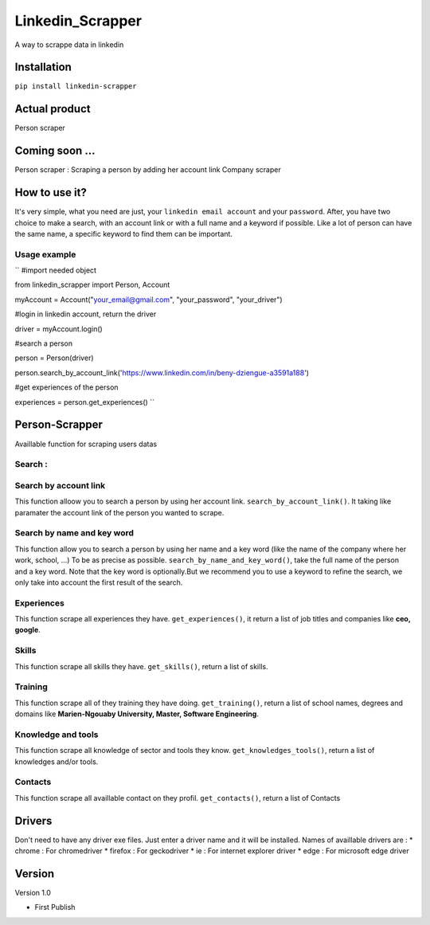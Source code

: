 ==================
Linkedin_Scrapper
==================

A way to scrappe data in linkedin

Installation
============

``pip install linkedin-scrapper``

Actual product
==============

Person scraper


Coming soon ...
===============

Person scraper : Scraping a person by adding her account link
Company scraper

How to use it?
==============

It's very simple, what you need are just, your ``linkedin email account`` and your ``password``.
After, you have two choice to make a search, with an account link or with a full name and a keyword if possible.
Like a lot of person can have the same name, a specific keyword to find them can be important.

Usage example
-------------

`` #import needed object

from linkedin_scrapper import Person, Account

myAccount = Account("your_email@gmail.com", "your_password", "your_driver")

#login in linkedin account, return the driver

driver = myAccount.login()

#search a person

person = Person(driver)

person.search_by_account_link('https://www.linkedin.com/in/beny-dziengue-a3591a188')

#get experiences of the person

experiences = person.get_experiences() ``

Person-Scrapper
===============

Availlable function for scraping users datas

Search :
--------
Search by account link
-----------------------
This function alloow you to search a person by using her account link. ``search_by_account_link()``. It taking like paramater the account link of the person you wanted to scrape.

Search by name and key word
---------------------------
This function allow you to search a person by using her name and a key word (like the name of the company where her work, school, ...) To be as precise as possible. 
``search_by_name_and_key_word()``, take the full name of the person and a key word. Note that the key word is optionally.But we recommend you to use a keyword to refine the search, we only take into account the first result of the search.

Experiences
-----------
This function scrape all experiences they have. ``get_experiences()``, it return a list of job titles and companies like **ceo, google**.

Skills
------
This function scrape all skills they have. ``get_skills()``, return a list of skills.

Training
--------
This function scrape all of they training they have doing. ``get_training()``, return a list of school names, degrees and domains like **Marien-Ngouaby University, Master, Software Engineering**.

Knowledge and tools
-------------------
This function scrape all knowledge of sector and tools they know. ``get_knowledges_tools()``, return a list of knowledges and/or tools.

Contacts
--------
This function scrape all availlable contact on they profil. ``get_contacts()``, return a list of Contacts

Drivers
=======
Don't need to have any driver exe files. Just enter a driver name and it will be installed.
Names of availlable drivers are :
* chrome : For chromedriver
* firefox : For geckodriver
* ie : For internet explorer driver
* edge : For microsoft edge driver

Version
=======

Version 1.0

* First Publish